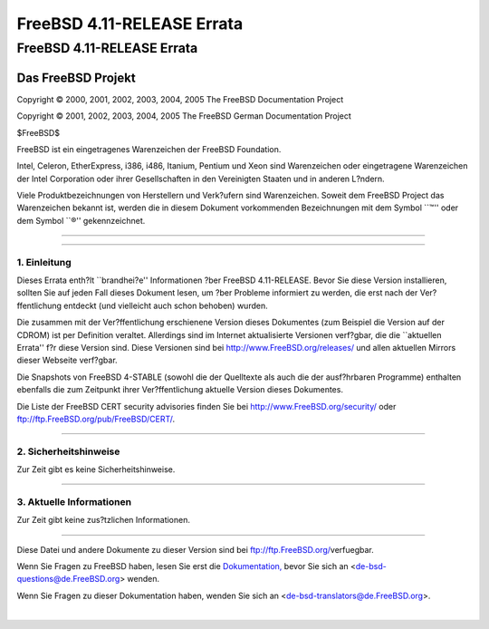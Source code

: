 ===========================
FreeBSD 4.11-RELEASE Errata
===========================

.. raw:: html

   <div class="ARTICLE">

.. raw:: html

   <div class="TITLEPAGE">

FreeBSD 4.11-RELEASE Errata
===========================

.. raw:: html

   <div class="AUTHORGROUP">

Das FreeBSD Projekt
~~~~~~~~~~~~~~~~~~~

.. raw:: html

   </div>

Copyright © 2000, 2001, 2002, 2003, 2004, 2005 The FreeBSD Documentation
Project

Copyright © 2001, 2002, 2003, 2004, 2005 The FreeBSD German
Documentation Project

| $FreeBSD$

.. raw:: html

   <div class="LEGALNOTICE">

FreeBSD ist ein eingetragenes Warenzeichen der FreeBSD Foundation.

Intel, Celeron, EtherExpress, i386, i486, Itanium, Pentium und Xeon sind
Warenzeichen oder eingetragene Warenzeichen der Intel Corporation oder
ihrer Gesellschaften in den Vereinigten Staaten und in anderen L?ndern.

Viele Produktbezeichnungen von Herstellern und Verk?ufern sind
Warenzeichen. Soweit dem FreeBSD Project das Warenzeichen bekannt ist,
werden die in diesem Dokument vorkommenden Bezeichnungen mit dem Symbol
\`\`™'' oder dem Symbol \`\`®'' gekennzeichnet.

.. raw:: html

   </div>

--------------

.. raw:: html

   </div>

    .. raw:: html

       <div class="ABSTRACT">

    Dieses Dokument enth?lt die Errata f?r FreeBSD 4.11-RELEASE, also
    wichtige Informationen, die erst nach oder zu kurz vor der
    Ver?ffentlichung bekannt wurden und aus diesem Grund nicht in die
    dortige Dokumentation aufgenommen werden konnten. Dazu geh?hren
    Ratschl?ge zur Sicherheit sowie ?nderungen in der Software oder
    Dokumentation, die die Stabilit?t und die Nutzung beeintr?chtigen
    k?nnten. Sie sollten immer die aktuelle Version dieses Dokumentes
    lesen, bevor sie diese Version von FreeBSD installieren.

    Dieses Errata f?r FreeBSD 4.11-RELEASE wird bis zum Erscheinen von
    FreeBSD 4.12-RELEASE weiter aktualisiert werden.

    .. raw:: html

       </div>

.. raw:: html

   <div class="SECT1">

--------------

1. Einleitung
-------------

Dieses Errata enth?lt \`\`brandhei?e'' Informationen ?ber FreeBSD
4.11-RELEASE. Bevor Sie diese Version installieren, sollten Sie auf
jeden Fall dieses Dokument lesen, um ?ber Probleme informiert zu werden,
die erst nach der Ver?ffentlichung entdeckt (und vielleicht auch schon
behoben) wurden.

Die zusammen mit der Ver?ffentlichung erschienene Version dieses
Dokumentes (zum Beispiel die Version auf der CDROM) ist per Definition
veraltet. Allerdings sind im Internet aktualisierte Versionen verf?gbar,
die die \`\`aktuellen Errata'' f?r diese Version sind. Diese Versionen
sind bei http://www.FreeBSD.org/releases/ und allen aktuellen Mirrors
dieser Webseite verf?gbar.

Die Snapshots von FreeBSD 4-STABLE (sowohl die der Quelltexte als auch
die der ausf?hrbaren Programme) enthalten ebenfalls die zum Zeitpunkt
ihrer Ver?ffentlichung aktuelle Version dieses Dokumentes.

Die Liste der FreeBSD CERT security advisories finden Sie bei
http://www.FreeBSD.org/security/ oder
ftp://ftp.FreeBSD.org/pub/FreeBSD/CERT/.

.. raw:: html

   </div>

.. raw:: html

   <div class="SECT1">

--------------

2. Sicherheitshinweise
----------------------

Zur Zeit gibt es keine Sicherheitshinweise.

.. raw:: html

   </div>

.. raw:: html

   <div class="SECT1">

--------------

3. Aktuelle Informationen
-------------------------

Zur Zeit gibt keine zus?tzlichen Informationen.

.. raw:: html

   </div>

.. raw:: html

   </div>

--------------

Diese Datei und andere Dokumente zu dieser Version sind bei
ftp://ftp.FreeBSD.org/\ verfuegbar.

Wenn Sie Fragen zu FreeBSD haben, lesen Sie erst die
`Dokumentation, <http://www.FreeBSD.org/docs.html>`__ bevor Sie sich an
<de-bsd-questions@de.FreeBSD.org\ > wenden.

Wenn Sie Fragen zu dieser Dokumentation haben, wenden Sie sich an
<de-bsd-translators@de.FreeBSD.org\ >.

|
